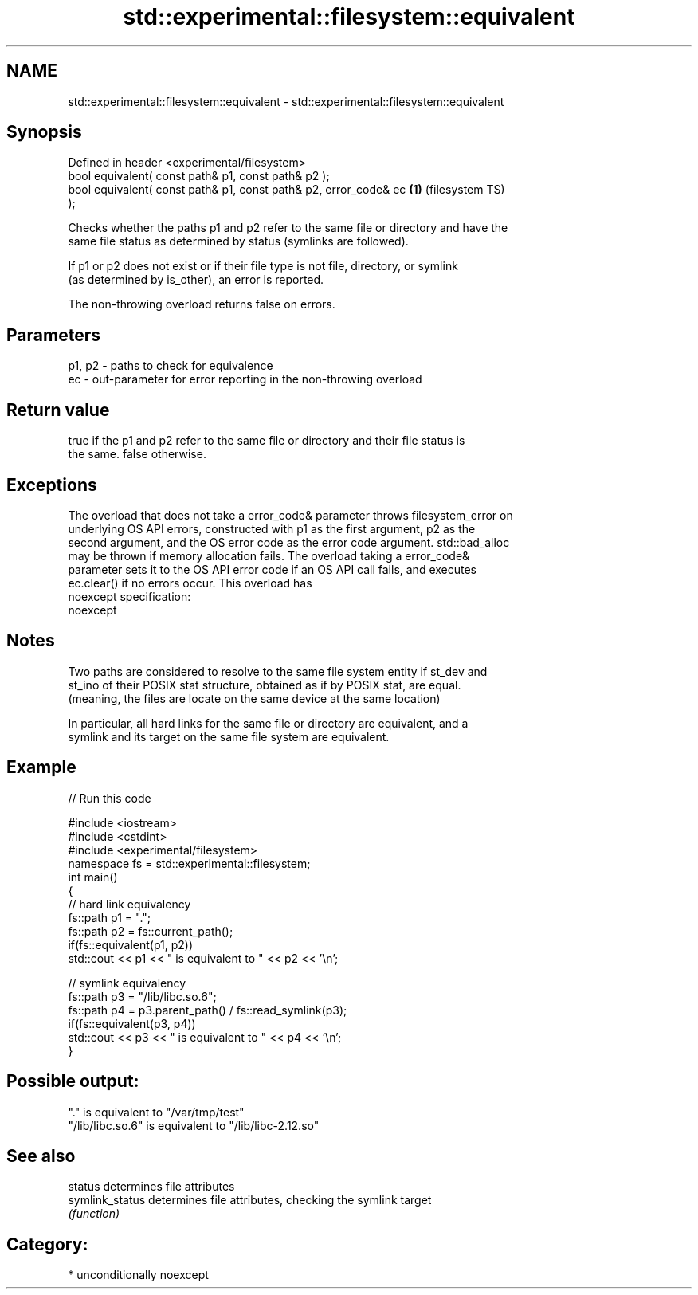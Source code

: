 .TH std::experimental::filesystem::equivalent 3 "Nov 25 2015" "2.1 | http://cppreference.com" "C++ Standard Libary"
.SH NAME
std::experimental::filesystem::equivalent \- std::experimental::filesystem::equivalent

.SH Synopsis
   Defined in header <experimental/filesystem>
   bool equivalent( const path& p1, const path& p2 );
   bool equivalent( const path& p1, const path& p2, error_code& ec  \fB(1)\fP (filesystem TS)
   );

   Checks whether the paths p1 and p2 refer to the same file or directory and have the
   same file status as determined by status (symlinks are followed).

   If p1 or p2 does not exist or if their file type is not file, directory, or symlink
   (as determined by is_other), an error is reported.

   The non-throwing overload returns false on errors.

.SH Parameters

   p1, p2 - paths to check for equivalence
   ec     - out-parameter for error reporting in the non-throwing overload

.SH Return value

   true if the p1 and p2 refer to the same file or directory and their file status is
   the same. false otherwise.

.SH Exceptions

   The overload that does not take a error_code& parameter throws filesystem_error on
   underlying OS API errors, constructed with p1 as the first argument, p2 as the
   second argument, and the OS error code as the error code argument. std::bad_alloc
   may be thrown if memory allocation fails. The overload taking a error_code&
   parameter sets it to the OS API error code if an OS API call fails, and executes
   ec.clear() if no errors occur. This overload has
   noexcept specification:  
   noexcept
     

.SH Notes

   Two paths are considered to resolve to the same file system entity if st_dev and
   st_ino of their POSIX stat structure, obtained as if by POSIX stat, are equal.
   (meaning, the files are locate on the same device at the same location)

   In particular, all hard links for the same file or directory are equivalent, and a
   symlink and its target on the same file system are equivalent.

.SH Example

   
// Run this code

 #include <iostream>
 #include <cstdint>
 #include <experimental/filesystem>
 namespace fs = std::experimental::filesystem;
 int main()
 {
     // hard link equivalency
     fs::path p1 = ".";
     fs::path p2 = fs::current_path();
     if(fs::equivalent(p1, p2))
         std::cout << p1 << " is equivalent to " << p2 << '\\n';
  
     // symlink equivalency
     fs::path p3 = "/lib/libc.so.6";
     fs::path p4 = p3.parent_path() / fs::read_symlink(p3);
     if(fs::equivalent(p3, p4))
         std::cout << p3 << " is equivalent to " << p4 << '\\n';
 }

.SH Possible output:

 "." is equivalent to "/var/tmp/test"
 "/lib/libc.so.6" is equivalent to "/lib/libc-2.12.so"

.SH See also

   status         determines file attributes
   symlink_status determines file attributes, checking the symlink target
                  \fI(function)\fP 

.SH Category:

     * unconditionally noexcept
